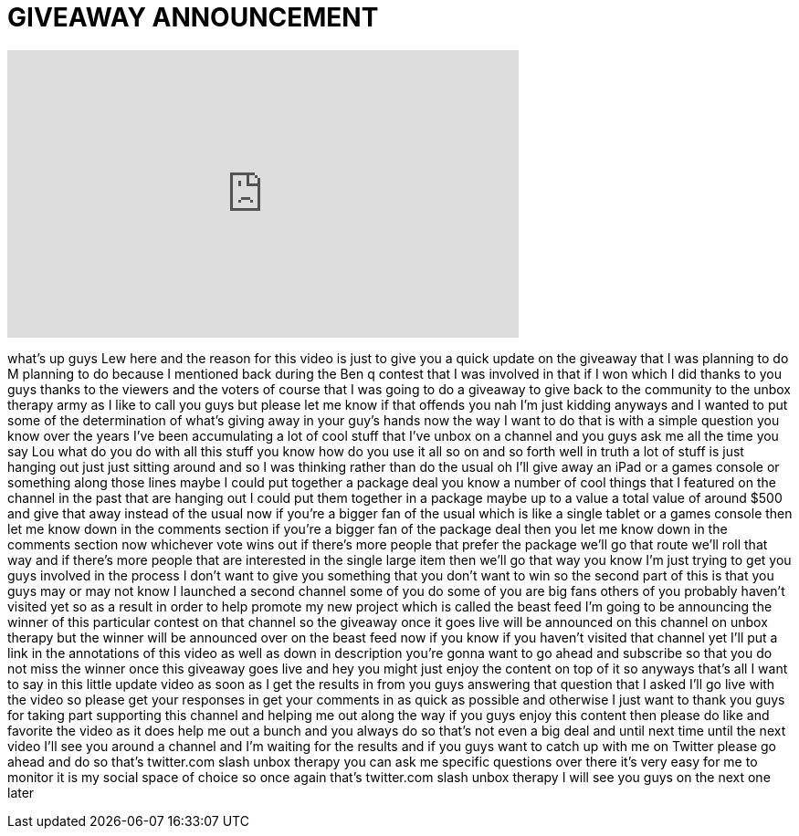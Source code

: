 = GIVEAWAY ANNOUNCEMENT
:published_at: 2012-01-23
:hp-alt-title: GIVEAWAY ANNOUNCEMENT
:hp-image: https://i.ytimg.com/vi/z6mf6CEWJTM/maxresdefault.jpg


++++
<iframe width="560" height="315" src="https://www.youtube.com/embed/z6mf6CEWJTM?rel=0" frameborder="0" allow="autoplay; encrypted-media" allowfullscreen></iframe>
++++

what's up guys Lew here and the reason
for this video is just to give you a
quick update on the giveaway that I was
planning to do M planning to do because
I mentioned back during the Ben q
contest that I was involved in that if I
won which I did thanks to you guys
thanks to the viewers and the voters of
course that I was going to do a giveaway
to give back to the community to the
unbox therapy army as I like to call you
guys but please let me know if that
offends you nah I'm just kidding anyways
and I wanted to put some of the
determination of what's giving away in
your guy's hands now the way I want to
do that is with a simple question you
know over the years I've been
accumulating a lot of cool stuff that
I've unbox on a channel and you guys ask
me all the time you say Lou what do you
do with all this stuff you know how do
you use it all so on and so forth well
in truth a lot of stuff is just hanging
out just just sitting around and so I
was thinking rather than do the usual oh
I'll give away an iPad or a games
console or something along those lines
maybe I could put together a package
deal you know a number of cool things
that I featured on the channel in the
past that are hanging out I could put
them together in a package maybe up to a
value a total value of around $500 and
give that away instead of the usual now
if you're a bigger fan of the usual
which is like a single tablet or a games
console then let me know down in the
comments section if you're a bigger fan
of the package deal then you let me know
down in the comments section now
whichever vote wins out if there's more
people that prefer the package we'll go
that route we'll roll that way and if
there's more people that are interested
in the single large item then we'll go
that way you know I'm just trying to get
you guys involved in the process I don't
want to give you something that you
don't want to win so the second part of
this is that you guys may or may not
know I launched a second channel some of
you do some of you are big fans others
of you probably haven't visited yet so
as a result in order to help promote my
new project which is called the beast
feed I'm going to be announcing the
winner of this particular contest on
that channel so the giveaway once it
goes live will be announced on this
channel on unbox therapy but the winner
will be announced over on the beast feed
now if you know if you haven't visited
that channel yet I'll put a link in the
annotations of this video as well as
down in
description you're gonna want to go
ahead and subscribe so that you do not
miss the winner once this giveaway goes
live and hey you might just enjoy the
content on top of it so anyways that's
all I want to say in this little update
video as soon as I get the results in
from you guys answering that question
that I asked I'll go live with the video
so please get your responses in get your
comments in as quick as possible and
otherwise I just want to thank you guys
for taking part supporting this channel
and helping me out along the way if you
guys enjoy this content then please do
like and favorite the video as it does
help me out a bunch and you always do so
that's not even a big deal and until
next time until the next video I'll see
you around a channel and I'm waiting for
the results and if you guys want to
catch up with me on Twitter please go
ahead and do so that's twitter.com slash
unbox therapy you can ask me specific
questions over there it's very easy for
me to monitor it is my social space of
choice so once again that's twitter.com
slash unbox therapy I will see you guys
on the next one later